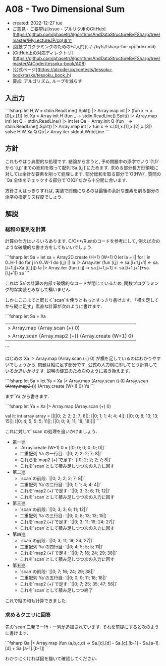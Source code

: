 * A08 - Two Dimensional Sum
- created: 2022-12-27 tue
- ご意見・ご要望は[issue・プルリク用のGitHub](https://github.com/phasetr/AlgorithmsAndDataStructureByFSharp/tree/master/MyLectureJP/cp)まで
- [競技プログラミングのためのF#入門](../../byfs/fsharp-for-cp/index.md)
- [GitHub上の対応ディレクトリ](https://github.com/phasetr/AlgorithmsAndDataStructureByFSharp/tree/master/AtCoder/tessoku-book/A08)
- [公式ページ](https://atcoder.jp/contests/tessoku-book/tasks/tessoku_book_h)
- 要点: アルゴリズム, ループを減らす
** 入出力
```fsharp
let H,W = stdin.ReadLine().Split() |> Array.map int |> (fun x -> x.[0],x.[1])
let Xa = Array.init H (fun _ -> stdin.ReadLine().Split() |> Array.map int)
let Q = stdin.ReadLine() |> int
let Qa = Array.init Q (fun _ -> stdin.ReadLine().Split() |> Array.map int |> fun x -> x.[0],x.[1],x.[2],x.[3])
solve H W Xa Q Qa |> Array.iter stdout.WriteLine
```
** 方針
これもやはり典型的な処理です.
結論から言うと,
予め問題中の添字でいう`(1,1)`から`(i,j)`までの総和を取って配列`Sa.[i,j]`にためます.
求める部分長方形領域に対しては余計な要素を削って処理します.
部分総和を取る部分で`O(HW)`,
質問の`Qa`全体をチェックする部分で`O(Q)`だから十分間に合います.

方針さえはっきりすれば,
実装で問題になるのは最後の余計な要素を削る部分の添字の指定ミス程度でしょう.
** 解説
*** 総和の配列を計算
計算の仕方はいろいろあります.
C/C++/Rustのコードを参考にして,
例えば次のような破壊的な書き方をしてもいいでしょう.

```fsharp
  let Sa =
    let sa = Array2D.create (H+1) (W+1) 0
    let Ia = [| for i in 0..H-1 do for j in 0..W-1 do (i,j) |]
    Ia |> Array.iter (fun (i,j) -> sa.[i+1,j+1] <- sa.[i+1,j]+Xa.[i].[j])
    Ia |> Array.iter (fun (i,j) -> sa.[i+1,j+1] <- sa.[i+1,j+1]+sa.[i,j+1])
    sa
```

これは`Sa`の計算の内部で破壊的なコードが閉じているため,
関数プログラミング的な実装とみなして構いません.

しかしここまでと同じく`scan`を使うともっとすっきり書けます.
「横を足してから縦に足す」素直な計算が次のように書けます.

```fsharp
  let Sa =
    Xa
    |> Array.map (Array.scan (+) 0)
    |> Array.scan (Array.map2 (+)) (Array.create (W+1) 0)
```

はじめの`Xa |> Array.map (Array.scan (+) 0)`が横を足しているのはわかりやすいでしょうから,
問題は縦に足す部分です.
公式の入力例に即してどう計算しているか追いかけます.
説明の便宜のため次のように書き換えます.

```fsharp
  let Sa =
    let Ya = Xa |> Array.map (Array.scan (+) 0)
    Array.scan (Array.map2 (+)) (Array.create (W+1) 0) Ya
```

まず`Ya`から書きます.

```fsharp
let Ya = Xa |> Array.map (Array.scan (+) 0)

val it: int array array =
  [|[|0; 2; 2; 2; 7; 8|];
    [|0; 1; 1; 4; 4; 4|];
    [|0; 0; 8; 13; 13; 15|];
    [|0; 4; 5; 5; 5; 11|];
    [|0; 0; 9; 11; 18; 18|]|]
```

これに対して`scan`の処理を追いかけましょう.

- 第一巡
    - `Array.create (W+1) 0 = [|0; 0; 0; 0; 0; 0|]`
    - 二重配列`Ya`の一行目: `[|0; 2; 2; 2; 7; 8|]`
    - これらを`map2 (+)`で足す: `[|0; 2; 2; 2; 7; 8|]`
    - これを`scan`として積み足しつつ次の入力に回す
- 第二巡
    - `scan`の前段: `[|0; 2; 2; 2; 7; 8|]`
    - 二重配列`Ya`の二行目: `[|0; 1; 1; 4; 4; 4|]`
    - これを`map2 (+)`で足す: `[|0; 3; 3; 6; 11; 12|]`
    - これを`scan`として積み足しつつ次の入力に回す
- 第三巡
    - `scan`の前段: `[|0; 3; 3; 6; 11; 12|]`
    - 二重配列`Ya`の三行目: `[|0; 0; 8; 13; 13; 15|]`
    - これを`map2 (+)`で足す: `[|0; 3; 11; 19; 24; 27|]`
    - これを`scan`として積み足しつつ次の入力に回す
- 第四巡
    - `scan`の前段: `[|0; 3; 11; 19; 24; 27|]`
    - 二重配列`Ya`の四行目: `[|0; 4; 5; 5; 5; 11|]`
    - これを`map2 (+)`で足す: `[|0; 7; 16; 24; 29; 38|]`
    - これを`scan`として積み足しつつ次の入力に回す
- 第五巡
    - `scan`の前段: `[|0; 7; 16; 24; 29; 38|]`
    - 二重配列`Ya`の五行目: `[|0; 0; 9; 11; 18; 18|]`
    - これを`map2 (+)`で足す: `[|0; 7; 25; 35; 47; 56|]`
    - これを`scan`として積み足しつつ終了

これで縦の和も計算できました.
*** 求めるクエリに回答
先の`scan`二発で一行・一列が追加されています.
それを前提にすると次のように書けます.

```fsharp
  Qa |> Array.map (fun (a,b,c,d) -> Sa.[c].[d] - Sa.[c].[b-1] - Sa.[a-1].[d] + Sa.[a-1].[b-1])
```

わかりにくければ図を描いて確認してください.
